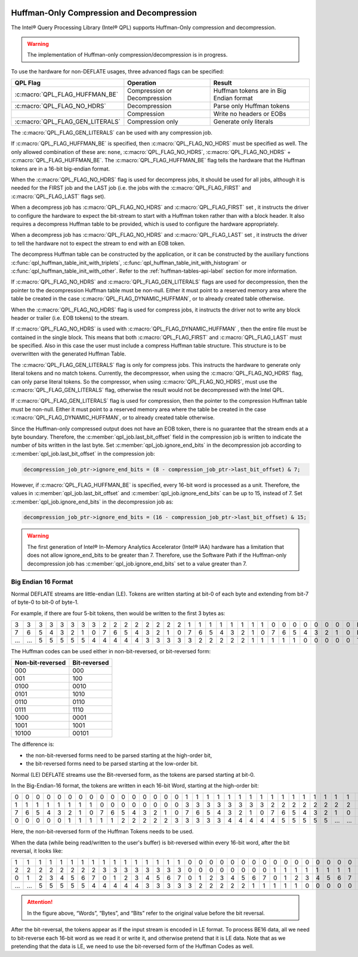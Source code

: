 
 .. ***************************************************************************
 .. * Copyright (C) 2022 Intel Corporation
 .. *
 .. * SPDX-License-Identifier: MIT
 .. ***************************************************************************/


.. _huffman_only_reference_link:

Huffman-Only Compression and Decompression
##########################################

The Intel® Query Processing Library (Intel® QPL) supports Huffman-Only
compression and decompression.

.. warning::
   The implementation of Huffman-only compression/decompression is in progress.

To use the hardware for non-DEFLATE usages, three advanced flags can be
specified:

+---------------------------------+--------------------+------------------------------------+
| QPL Flag                        | Operation          | Result                             |
+=================================+====================+====================================+
|  :c:macro:`QPL_FLAG_HUFFMAN_BE` | Compression or     | Huffman tokens are in Big Endian   |
|                                 | Decompression      | format                             |
+---------------------------------+--------------------+------------------------------------+
| :c:macro:`QPL_FLAG_NO_HDRS`     | Decompression      | Parse only Huffman tokens          |
+---------------------------------+--------------------+------------------------------------+
|                                 | Compression        | Write no headers or EOBs           |
+---------------------------------+--------------------+------------------------------------+
| :c:macro:`QPL_FLAG_GEN_LITERALS`| Compression only   | Generate only literals             |
+---------------------------------+--------------------+------------------------------------+

The :c:macro:`QPL_FLAG_GEN_LITERALS` can be used with any compression job.

If :c:macro:`QPL_FLAG_HUFFMAN_BE` is specified, then :c:macro:`QPL_FLAG_NO_HDRS` must be specified as well.
The only allowed combination of these are:
``none``, :c:macro:`QPL_FLAG_NO_HDRS`, :c:macro:`QPL_FLAG_NO_HDRS` + :c:macro:`QPL_FLAG_HUFFMAN_BE`.
The :c:macro:`QPL_FLAG_HUFFMAN_BE` flag tells the hardware that the Huffman tokens are in a
16-bit big-endian format.

When the :c:macro:`QPL_FLAG_NO_HDRS` flag is used for decompress jobs, it should be used for
all jobs, although it is needed for the FIRST job and the LAST job
(i.e. the jobs with the :c:macro:`QPL_FLAG_FIRST` and :c:macro:`QPL_FLAG_LAST` flags set).

When a decompress job has :c:macro:`QPL_FLAG_NO_HDRS` and :c:macro:`QPL_FLAG_FIRST` set
, it instructs the driver to configure the hardware to expect the bit-stream to start with a
Huffman token rather than with a block header. It also requires a
decompress Huffman table to be provided, which is used to configure the
hardware appropriately.

When a decompress job has :c:macro:`QPL_FLAG_NO_HDRS` and :c:macro:`QPL_FLAG_LAST` set
, it instructs the driver to tell the hardware not to expect the stream to end with an EOB token.

The decompress Huffman table can be constructed by the application, or
it can be constructed by the auxiliary functions
:c:func:`qpl_huffman_table_init_with_triplets`,
:c:func:`qpl_huffman_table_init_with_histogram` or
:c:func:`qpl_huffman_table_init_with_other`.
Refer to the :ref:`huffman-tables-api-label` section for more information.

If :c:macro:`QPL_FLAG_NO_HDRS` and :c:macro:`QPL_FLAG_GEN_LITERALS` flags are used for decompression,
then the pointer to the decompression Huffman table must be non-null.
Either it must point to a reserved memory area where the table be created
in the case :c:macro:`QPL_FLAG_DYNAMIC_HUFFMAN`, or to already created table otherwise.

When the :c:macro:`QPL_FLAG_NO_HDRS` flag is used for compress jobs, it instructs the driver
not to write any block header or trailer (i.e. EOB tokens) to the
stream.

If :c:macro:`QPL_FLAG_NO_HDRS` is used with :c:macro:`QPL_FLAG_DYNAMIC_HUFFMAN`
, then the entire file must be contained in the single block.
This means that both :c:macro:`QPL_FLAG_FIRST` and :c:macro:`QPL_FLAG_LAST` must
be specified. Also in this case the user must include a compress Huffman
table structure. This structure is to be overwritten with the generated
Huffman Table.

The :c:macro:`QPL_FLAG_GEN_LITERALS` flag is only for compress jobs. This instructs the
hardware to generate only literal tokens and no match tokens. Currently,
the decompressor, when using the :c:macro:`QPL_FLAG_NO_HDRS` flag, can only parse literal
tokens. So the compressor, when using :c:macro:`QPL_FLAG_NO_HDRS`, must use the :c:macro:`QPL_FLAG_GEN_LITERALS`
flag, otherwise the result would not be decompressed with the Intel QPL.

If :c:macro:`QPL_FLAG_GEN_LITERALS` flag is used for compression, then the pointer to the
compression Huffman table must be non-null. Either it must point to a reserved
memory area where the table be created in the case :c:macro:`QPL_FLAG_DYNAMIC_HUFFMAN`, or to
already created table otherwise.

Since the Huffman-only compressed output does not have an EOB token, there is no guarantee that the stream ends
at a byte boundary. Therefore, the :c:member:`qpl_job.last_bit_offset` field in the compression job is written to indicate
the number of bits written in the last byte. Set :c:member:`qpl_job.ignore_end_bits` in the decompression job
according to :c:member:`qpl_job.last_bit_offset` in the compression job:

.. code-block:: c

    decompression_job_ptr->ignore_end_bits = (8 - compression_job_ptr->last_bit_offset) & 7;

However, if :c:macro:`QPL_FLAG_HUFFMAN_BE` is specified, every 16-bit word is processed as a unit. Therefore,
the values in :c:member:`qpl_job.last_bit_offset` and :c:member:`qpl_job.ignore_end_bits` can be up to 15, instead of 7.
Set :c:member:`qpl_job.ignore_end_bits` in the decompression job as:

.. code-block:: c

    decompression_job_ptr->ignore_end_bits = (16 - compression_job_ptr->last_bit_offset) & 15;

.. warning::
   The first generation of Intel® In-Memory Analytics Accelerator (Intel® IAA) hardware has a limitation
   that does not allow ignore_end_bits to be greater than 7. Therefore, use the Software
   Path if the Huffman-only decompression job has :c:member:`qpl_job.ignore_end_bits` set to a value greater than 7.

Big Endian 16 Format
====================


Normal DEFLATE streams are little-endian (LE). Tokens are written
starting at bit-0 of each byte and extending from bit-7 of byte-0 to
bit-0 of byte-1.

For example, if there are four 5-bit tokens, then would be written to
the first 3 bytes as:

+---+---+---+---+---+---+---+---+---+---+---+---+---+---+---+---+---+---+---+---+---+---+---+---+---+---+---+---+---+---+---+---+--------+
| 3 | 3 | 3 | 3 | 3 | 3 | 3 | 3 | 2 | 2 | 2 | 2 | 2 | 2 | 2 | 2 | 1 | 1 | 1 | 1 | 1 | 1 | 1 | 1 | 0 | 0 | 0 | 0 | 0 | 0 | 0 | 0 | Bytes  |
+---+---+---+---+---+---+---+---+---+---+---+---+---+---+---+---+---+---+---+---+---+---+---+---+---+---+---+---+---+---+---+---+--------+
| 7 | 6 | 5 | 4 | 3 | 2 | 1 | 0 | 7 | 6 | 5 | 4 | 3 | 2 | 1 | 0 | 7 | 6 | 5 | 4 | 3 | 2 | 1 | 0 | 7 | 6 | 5 | 4 | 3 | 2 | 1 | 0 | Bits   |
+---+---+---+---+---+---+---+---+---+---+---+---+---+---+---+---+---+---+---+---+---+---+---+---+---+---+---+---+---+---+---+---+--------+
| … | … | 5 | 5 | 5 | 5 | 5 | 4 | 4 | 4 | 4 | 4 | 3 | 3 | 3 | 3 | 3 | 2 | 2 | 2 | 2 | 2 | 1 | 1 | 1 | 1 | 1 | 0 | 0 | 0 | 0 | 0 | Tokens |
+---+---+---+---+---+---+---+---+---+---+---+---+---+---+---+---+---+---+---+---+---+---+---+---+---+---+---+---+---+---+---+---+--------+


The Huffman codes can be used either
in non-bit-reversed, or bit-reversed form:


================ ============
Non-bit-reversed Bit-reversed
================ ============
000              000
001              100
0100             0010
0101             1010
0110             0110
0111             1110
1000             0001
1001             1001
10100            00101
================ ============


The difference is:

-  the non-bit-reversed forms need to be parsed starting at the high-order bit,
-  the bit-reversed forms need to be parsed starting at the low-order bit.

Normal (LE) DEFLATE streams use the Bit-reversed form, as the tokens are
parsed starting at bit-0.

In the Big-Endian-16 format, the tokens are written in each 16-bit Word,
starting at the high-order bit:

+---+---+---+---+---+---+---+---+---+---+---+---+---+---+---+---+---+---+---+---+---+---+---+---+---+---+---+---+---+---+---+---+--------+
| 0 | 0 | 0 | 0 | 0 | 0 | 0 | 0 | 0 | 0 | 0 | 0 | 0 | 0 | 0 | 0 | 1 | 1 | 1 | 1 | 1 | 1 | 1 | 1 | 1 | 1 | 1 | 1 | 1 | 1 | 1 | 1 | Words  |
+---+---+---+---+---+---+---+---+---+---+---+---+---+---+---+---+---+---+---+---+---+---+---+---+---+---+---+---+---+---+---+---+--------+
| 1 | 1 | 1 | 1 | 1 | 1 | 1 | 1 | 0 | 0 | 0 | 0 | 0 | 0 | 0 | 0 | 3 | 3 | 3 | 3 | 3 | 3 | 3 | 3 | 2 | 2 | 2 | 2 | 2 | 2 | 2 | 2 | Bytes  |
+---+---+---+---+---+---+---+---+---+---+---+---+---+---+---+---+---+---+---+---+---+---+---+---+---+---+---+---+---+---+---+---+--------+
| 7 | 6 | 5 | 4 | 3 | 2 | 1 | 0 | 7 | 6 | 5 | 4 | 3 | 2 | 1 | 0 | 7 | 6 | 5 | 4 | 3 | 2 | 1 | 0 | 7 | 6 | 5 | 4 | 3 | 2 | 1 | 0 | Bits   |
+---+---+---+---+---+---+---+---+---+---+---+---+---+---+---+---+---+---+---+---+---+---+---+---+---+---+---+---+---+---+---+---+--------+
| 0 | 0 | 0 | 0 | 0 | 1 | 1 | 1 | 1 | 1 | 2 | 2 | 2 | 2 | 2 | 3 | 3 | 3 | 3 | 3 | 4 | 4 | 4 | 4 | 4 | 5 | 5 | 5 | 5 | 5 | … | … | Tokens |
+---+---+---+---+---+---+---+---+---+---+---+---+---+---+---+---+---+---+---+---+---+---+---+---+---+---+---+---+---+---+---+---+--------+

Here, the non-bit-reversed form of the Huffman Tokens needs to be used.

When the data (while being read/written to the user's buffer) is
bit-reversed within every 16-bit word, after the bit reversal, it looks
like:

+---+---+---+---+---+---+---+---+---+---+---+---+---+---+---+---+---+---+---+---+---+---+---+---+---+---+---+---+---+---+---+---+--------+
| 1 | 1 | 1 | 1 | 1 | 1 | 1 | 1 | 1 | 1 | 1 | 1 | 1 | 1 | 1 | 1 | 0 | 0 | 0 | 0 | 0 | 0 | 0 | 0 | 0 | 0 | 0 | 0 | 0 | 0 | 0 | 0 | Words  |
+---+---+---+---+---+---+---+---+---+---+---+---+---+---+---+---+---+---+---+---+---+---+---+---+---+---+---+---+---+---+---+---+--------+
| 2 | 2 | 2 | 2 | 2 | 2 | 2 | 2 | 3 | 3 | 3 | 3 | 3 | 3 | 3 | 3 | 0 | 0 | 0 | 0 | 0 | 0 | 0 | 0 | 1 | 1 | 1 | 1 | 1 | 1 | 1 | 1 | Bytes  |
+---+---+---+---+---+---+---+---+---+---+---+---+---+---+---+---+---+---+---+---+---+---+---+---+---+---+---+---+---+---+---+---+--------+
| 0 | 1 | 2 | 3 | 4 | 5 | 6 | 7 | 0 | 1 | 2 | 3 | 4 | 5 | 6 | 7 | 0 | 1 | 2 | 3 | 4 | 5 | 6 | 7 | 0 | 1 | 2 | 3 | 4 | 5 | 6 | 7 | Bits   |
+---+---+---+---+---+---+---+---+---+---+---+---+---+---+---+---+---+---+---+---+---+---+---+---+---+---+---+---+---+---+---+---+--------+
| … | … | 5 | 5 | 5 | 5 | 5 | 4 | 4 | 4 | 4 | 4 | 3 | 3 | 3 | 3 | 3 | 2 | 2 | 2 | 2 | 2 | 1 | 1 | 1 | 1 | 1 | 0 | 0 | 0 | 0 | 0 | Tokens |
+---+---+---+---+---+---+---+---+---+---+---+---+---+---+---+---+---+---+---+---+---+---+---+---+---+---+---+---+---+---+---+---+--------+


.. attention::
   In the figure above, “Words”, “Bytes”, and “Bits” refer to the original value before the bit reversal.

After the bit-reversal, the tokens appear as if the input stream is
encoded in LE format. To process BE16 data, all we need to bit-reverse
each 16-bit word as we read it or write it, and otherwise pretend that
it is LE data. Note that as we pretending that the data is LE, we need
to use the bit-reversed form of the Huffman Codes as well.
